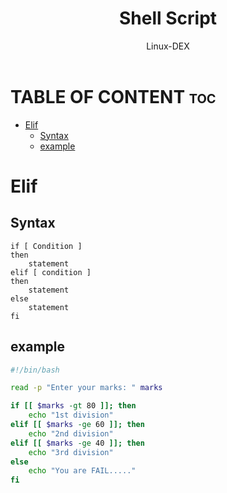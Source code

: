 #+TITLE: Shell Script 
#+DESCRIPTION: Condition Statements(if else if)
#+AUTHOR: Linux-DEX
#+PROPERTY: header-args :tangle elif.sh
#+STARTUP: showeverything

* TABLE OF CONTENT :toc:
- [[#elif][Elif]]
  - [[#syntax][Syntax]]
  - [[#example][example]]

* Elif
** Syntax
#+begin_example
if [ Condition ]
then
    statement
elif [ condition ]
then 
    statement
else
    statement 
fi
#+end_example 

** example
#+begin_src bash
#!/bin/bash

read -p "Enter your marks: " marks

if [[ $marks -gt 80 ]]; then
    echo "1st division"
elif [[ $marks -ge 60 ]]; then
    echo "2nd division"
elif [[ $marks -ge 40 ]]; then
    echo "3rd division"
else
    echo "You are FAIL....."
fi

#+end_src
